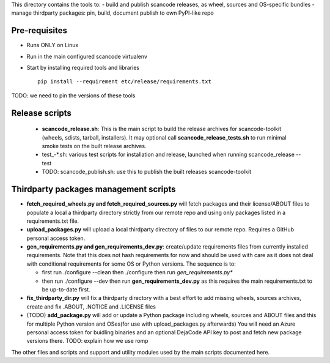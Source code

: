 This directory contains the tools to:
- build and publish scancode releases, as wheel, sources and OS-specific bundles
- manage thirdparty packages: pin, build, document publish to own PyPI-like repo


Pre-requisites
==============

* Runs ONLY on Linux
* Run in the main configured scancode virtualenv
* Start by installing required tools and libraries ::

    pip install --requirement etc/release/requirements.txt

TODO: we need to pin the versions of these tools


Release scripts
===============

 * **scancode_release.sh**: This is the main script to build the release
   archives for scancode-toolkit (wheels, sdists, tarball, installers). It may
   optional call **scancode_release_tests.sh** to run minimal smoke tests on the
   built release archives.

 * test_-*.sh: various test scripts for installation and release, launched when
   running scancode_release --test

 * TODO: scancode_publish.sh: use this to publish the built releases scancode-toolkit


Thirdparty packages management scripts
======================================

* **fetch_required_wheels.py and fetch_required_sources.py** will fetch packages
  and their license/ABOUT files to populate a local a thirdparty directory
  strictly from our remote repo and using only packages listed in a
  requirements.txt file.

* **upload_packages.py** will upload a local thirdparty directory of files to
  our remote repo. Requires a GitHub personal access token.

* **gen_requirements.py and gen_requirements_dev.py**: create/update
  requirements files from currently installed requirements. Note that this does
  not hash requirements for now and should be used with care as it does not deal
  with conditional requirements for some OS or Python versions. The sequence is
  to:

  * first run ./configure --clean then ./configure then run *gen_requirements.py** 

  * then run ./configure --dev then run **gen_requirements_dev.py** as this
    requires the main requirements.txt to be up-to-date first.

* **fix_thirdparty_dir.py** will fix a thirdparty directory with a best effort
  to add missing wheels, sources archives, create and fix .ABOUT, .NOTICE and
  .LICENSE files

* (TODO) **add_package.py** will add or update a Python package including wheels,
  sources and ABOUT files and this for multiple Python version and OSes(for use
  with upload_packages.py afterwards) You will need an Azure personal access
  token for buidling binaries and an optional DejaCode API key to post and fetch
  new package versions there. TODO: explain how we use romp


The other files and scripts and support and utility modules used by the main
scripts documented here.
 